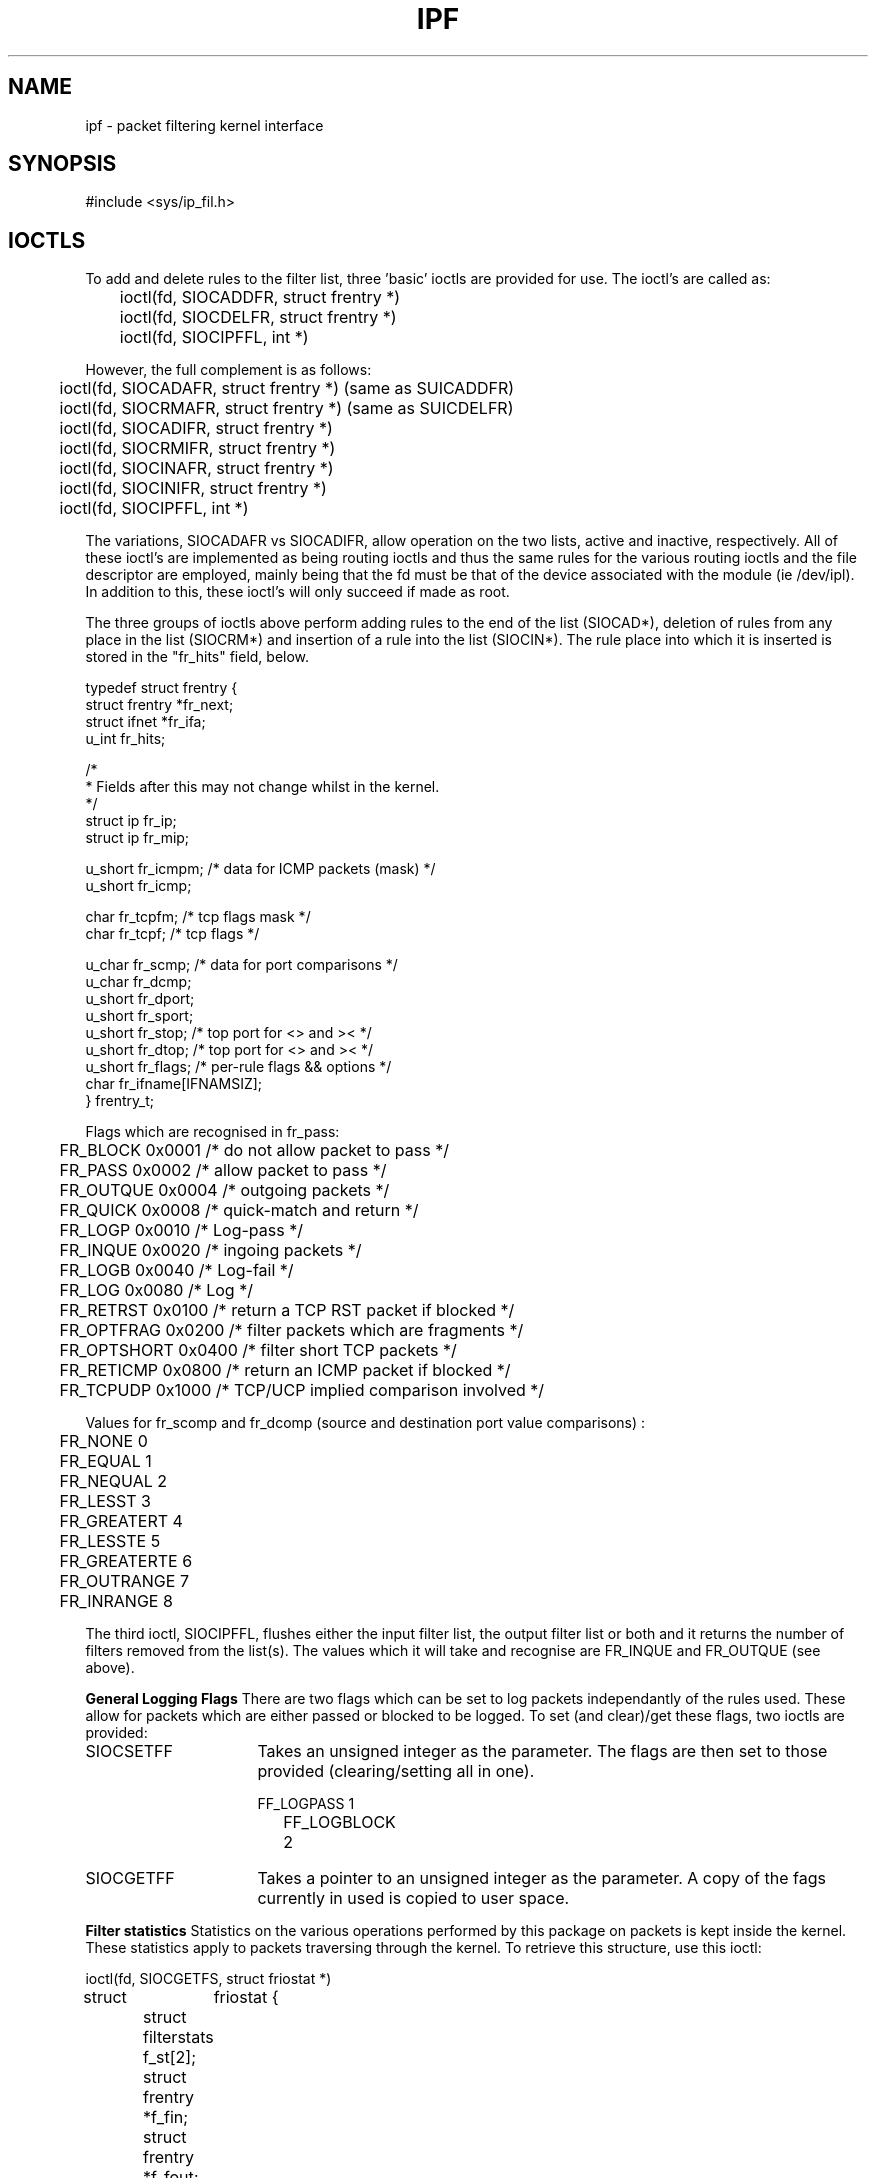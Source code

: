 .TH IPF 4
.SH NAME
ipf - packet filtering kernel interface
.SH SYNOPSIS
#include <sys/ip_fil.h>
.SH IOCTLS
.PP
To add and delete rules to the filter list, three 'basic' ioctls are provided
for use.  The ioctl's are called as:
.LP
.nf
	ioctl(fd, SIOCADDFR, struct frentry *)
	ioctl(fd, SIOCDELFR, struct frentry *)
	ioctl(fd, SIOCIPFFL, int *)
.fi
.PP
However, the full complement is as follows:
.LP
.nf
	ioctl(fd, SIOCADAFR, struct frentry *) (same as SUICADDFR)
	ioctl(fd, SIOCRMAFR, struct frentry *) (same as SUICDELFR)
	ioctl(fd, SIOCADIFR, struct frentry *)
	ioctl(fd, SIOCRMIFR, struct frentry *)
	ioctl(fd, SIOCINAFR, struct frentry *)
	ioctl(fd, SIOCINIFR, struct frentry *)
	ioctl(fd, SIOCIPFFL, int *)
.fi
.PP
The variations, SIOCADAFR vs SIOCADIFR, allow operation on the two lists,
active and inactive, respectively.  All of these ioctl's are implemented
as being routing ioctls and thus the same rules for the various routing
ioctls and the file descriptor are employed, mainly being that the fd must
be that of the device associated with the module (ie /dev/ipl).  In addition
to this, these ioctl's will only succeed if made as root.
.LP
.PP
The three groups of ioctls above perform adding rules to the end of the
list (SIOCAD*), deletion of rules from any place in the list (SIOCRM*)
and insertion of a rule into the list (SIOCIN*).  The rule place into
which it is inserted is stored in the "fr_hits" field, below.
.LP
.nf

typedef struct  frentry {
        struct  frentry *fr_next;
        struct  ifnet   *fr_ifa;
        u_int   fr_hits;

        /*
         * Fields after this may not change whilst in the kernel.
         */
        struct  ip      fr_ip;
        struct  ip      fr_mip;

        u_short fr_icmpm;       /* data for ICMP packets (mask) */
        u_short fr_icmp;

        char    fr_tcpfm;       /* tcp flags mask */
        char    fr_tcpf;        /* tcp flags */

        u_char  fr_scmp;        /* data for port comparisons */
        u_char  fr_dcmp;
        u_short fr_dport;
        u_short fr_sport;
        u_short fr_stop;        /* top port for <> and >< */
        u_short fr_dtop;        /* top port for <> and >< */
        u_short fr_flags;       /* per-rule flags && options */
        char    fr_ifname[IFNAMSIZ];
} frentry_t;
.fi
.PP
Flags which are recognised in fr_pass:
.nf

	FR_BLOCK        0x0001    /* do not allow packet to pass */
	FR_PASS         0x0002    /* allow packet to pass */
	FR_OUTQUE       0x0004    /* outgoing packets */
	FR_QUICK        0x0008    /* quick-match and return */
	FR_LOGP         0x0010    /* Log-pass */
	FR_INQUE        0x0020    /* ingoing packets */
	FR_LOGB         0x0040    /* Log-fail */
	FR_LOG          0x0080    /* Log */
	FR_RETRST       0x0100    /* return a TCP RST packet if blocked */
	FR_OPTFRAG      0x0200    /* filter packets which are fragments */
	FR_OPTSHORT     0x0400    /* filter short TCP packets */
	FR_RETICMP      0x0800    /* return an ICMP packet if blocked */
	FR_TCPUDP       0x1000    /* TCP/UCP implied comparison involved */
.fi
.PP
Values for fr_scomp and fr_dcomp (source and destination port value
comparisons) :
.LP
.nf
	FR_NONE         0
	FR_EQUAL        1
	FR_NEQUAL       2
	FR_LESST        3
	FR_GREATERT     4
	FR_LESSTE       5
	FR_GREATERTE    6
	FR_OUTRANGE     7
	FR_INRANGE      8
.fi
.PP
The third ioctl, SIOCIPFFL, flushes either the input filter list, the
output filter list or both and it returns the number of filters removed
from the list(s).  The values which it will take and recognise are FR_INQUE
and FR_OUTQUE (see above).

\fBGeneral Logging Flags\fP
There are two flags which can be set to log packets independantly of the
rules used.  These allow for packets which are either passed or blocked
to be logged.  To set (and clear)/get these flags, two ioctls are
provided:
.IP SIOCSETFF 16
Takes an unsigned integer as the parameter.  The flags are then set to
those provided (clearing/setting all in one).
.nf

	FF_LOGPASS	1
	FF_LOGBLOCK	2
.fi
.IP SIOCGETFF 16
Takes a pointer to an unsigned integer as the parameter.  A copy of the
fags currently in used is copied to user space.
.LP
\fBFilter statistics\fP
Statistics on the various operations performed by this package on packets
is kept inside the kernel.  These statistics apply to packets traversing
through the kernel.  To retrieve this structure, use this ioctl:
.nf

	ioctl(fd, SIOCGETFS, struct friostat *)

struct	friostat        {
	struct  filterstats     f_st[2];
	struct  frentry *f_fin;
	struct  frentry *f_fout;
};

struct	filterstats {
        u_long  fr_pass;    /* packets allowed */
        u_long  fr_block;   /* packets denied */
        u_long  fr_ppkl;    /* packets allowed and logged */
        u_long  fr_bpkl;    /* packets denied and logged */
        u_long  fr_pkl;	    /* packets logged */
        u_long  fr_skip;    /* packets to be logged but buffer full */
};
.fi
.SH BUGS
It would be nice if there were more flexibility when adding and deleting
filter rules.
.SH SEE ALSO
ipfstat(1), ipf(1), ipf(5)
